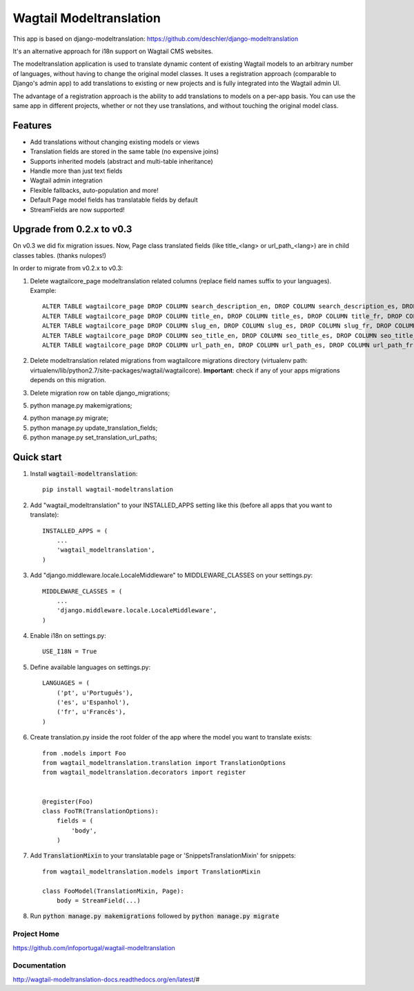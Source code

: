 ================
Wagtail Modeltranslation
================

This app is based on django-modeltranslation: https://github.com/deschler/django-modeltranslation

It's an alternative approach for i18n support on Wagtail CMS websites.

The modeltranslation application is used to translate dynamic content of
existing Wagtail models to an arbitrary number of languages, without having to
change the original model classes. It uses a registration approach (comparable
to Django's admin app) to add translations to existing or new projects and is
fully integrated into the Wagtail admin UI.

The advantage of a registration approach is the ability to add translations to
models on a per-app basis. You can use the same app in different projects,
whether or not they use translations, and without touching the original
model class.


.. image:: https://github.com/infoportugal/wagtail-modeltranslation/blob/master/screenshot.png?raw=true
    :target: https://github.com/infoportugal/wagtail-modeltranslation/blob/master/screenshot.png?raw=true


Features
========

- Add translations without changing existing models or views
- Translation fields are stored in the same table (no expensive joins)
- Supports inherited models (abstract and multi-table inheritance)
- Handle more than just text fields
- Wagtail admin integration
- Flexible fallbacks, auto-population and more!
- Default Page model fields has translatable fields by default
- StreamFields are now supported!


Upgrade from 0.2.x to v0.3
==========================
On v0.3 we did fix migration issues. Now, Page class translated fields (like title_<lang> or url_path_<lang>) are in child classes tables. (thanks nulopes!)

In order to migrate from v0.2.x to v0.3:

1. Delete wagtailcore_page modeltranslation related columns (replace field names suffix to your languages). Example::

    ALTER TABLE wagtailcore_page DROP COLUMN search_description_en, DROP COLUMN search_description_es, DROP COLUMN search_description_fr, DROP COLUMN search_description_pt;
    ALTER TABLE wagtailcore_page DROP COLUMN title_en, DROP COLUMN title_es, DROP COLUMN title_fr, DROP COLUMN title_pt;
    ALTER TABLE wagtailcore_page DROP COLUMN slug_en, DROP COLUMN slug_es, DROP COLUMN slug_fr, DROP COLUMN slug_pt;
    ALTER TABLE wagtailcore_page DROP COLUMN seo_title_en, DROP COLUMN seo_title_es, DROP COLUMN seo_title_fr, DROP COLUMN seo_title_pt;
    ALTER TABLE wagtailcore_page DROP COLUMN url_path_en, DROP COLUMN url_path_es, DROP COLUMN url_path_fr, DROP COLUMN url_path_pt;

2. Delete modeltranslation related migrations from wagtailcore migrations directory (virtualenv path: virtualenv/lib/python2.7/site-packages/wagtail/wagtailcore). **Important**: check if any of your apps migrations depends on this migration.

3. Delete migration row on table django_migrations;

5. python manage.py makemigrations;

4. python manage.py migrate;

5. python manage.py update_translation_fields;

6. python manage.py set_translation_url_paths;


Quick start
===========

1. Install :code:`wagtail-modeltranslation`::

    pip install wagtail-modeltranslation

2. Add "wagtail_modeltranslation" to your INSTALLED_APPS setting like this (before all apps that you want to translate)::

    INSTALLED_APPS = (
        ...
        'wagtail_modeltranslation',
    )

3. Add "django.middleware.locale.LocaleMiddleware" to MIDDLEWARE_CLASSES on your settings.py::

    MIDDLEWARE_CLASSES = (
        ...
        'django.middleware.locale.LocaleMiddleware',
    )

4. Enable i18n on settings.py::

    USE_I18N = True

5. Define available languages on settings.py::

    LANGUAGES = (
        ('pt', u'Português'),
        ('es', u'Espanhol'),
        ('fr', u'Francês'),
    )

6. Create translation.py inside the root folder of the app where the model you want to translate exists::

    from .models import Foo
    from wagtail_modeltranslation.translation import TranslationOptions
    from wagtail_modeltranslation.decorators import register


    @register(Foo)
    class FooTR(TranslationOptions):
        fields = (
            'body',
        )

7. Add :code:`TranslationMixin` to your translatable page or 'SnippetsTranslationMixin' for snippets::

    from wagtail_modeltranslation.models import TranslationMixin

    class FooModel(TranslationMixin, Page):
        body = StreamField(...)

8. Run :code:`python manage.py makemigrations` followed by :code:`python manage.py migrate`


Project Home
------------
https://github.com/infoportugal/wagtail-modeltranslation

Documentation
-------------
http://wagtail-modeltranslation-docs.readthedocs.org/en/latest/#
